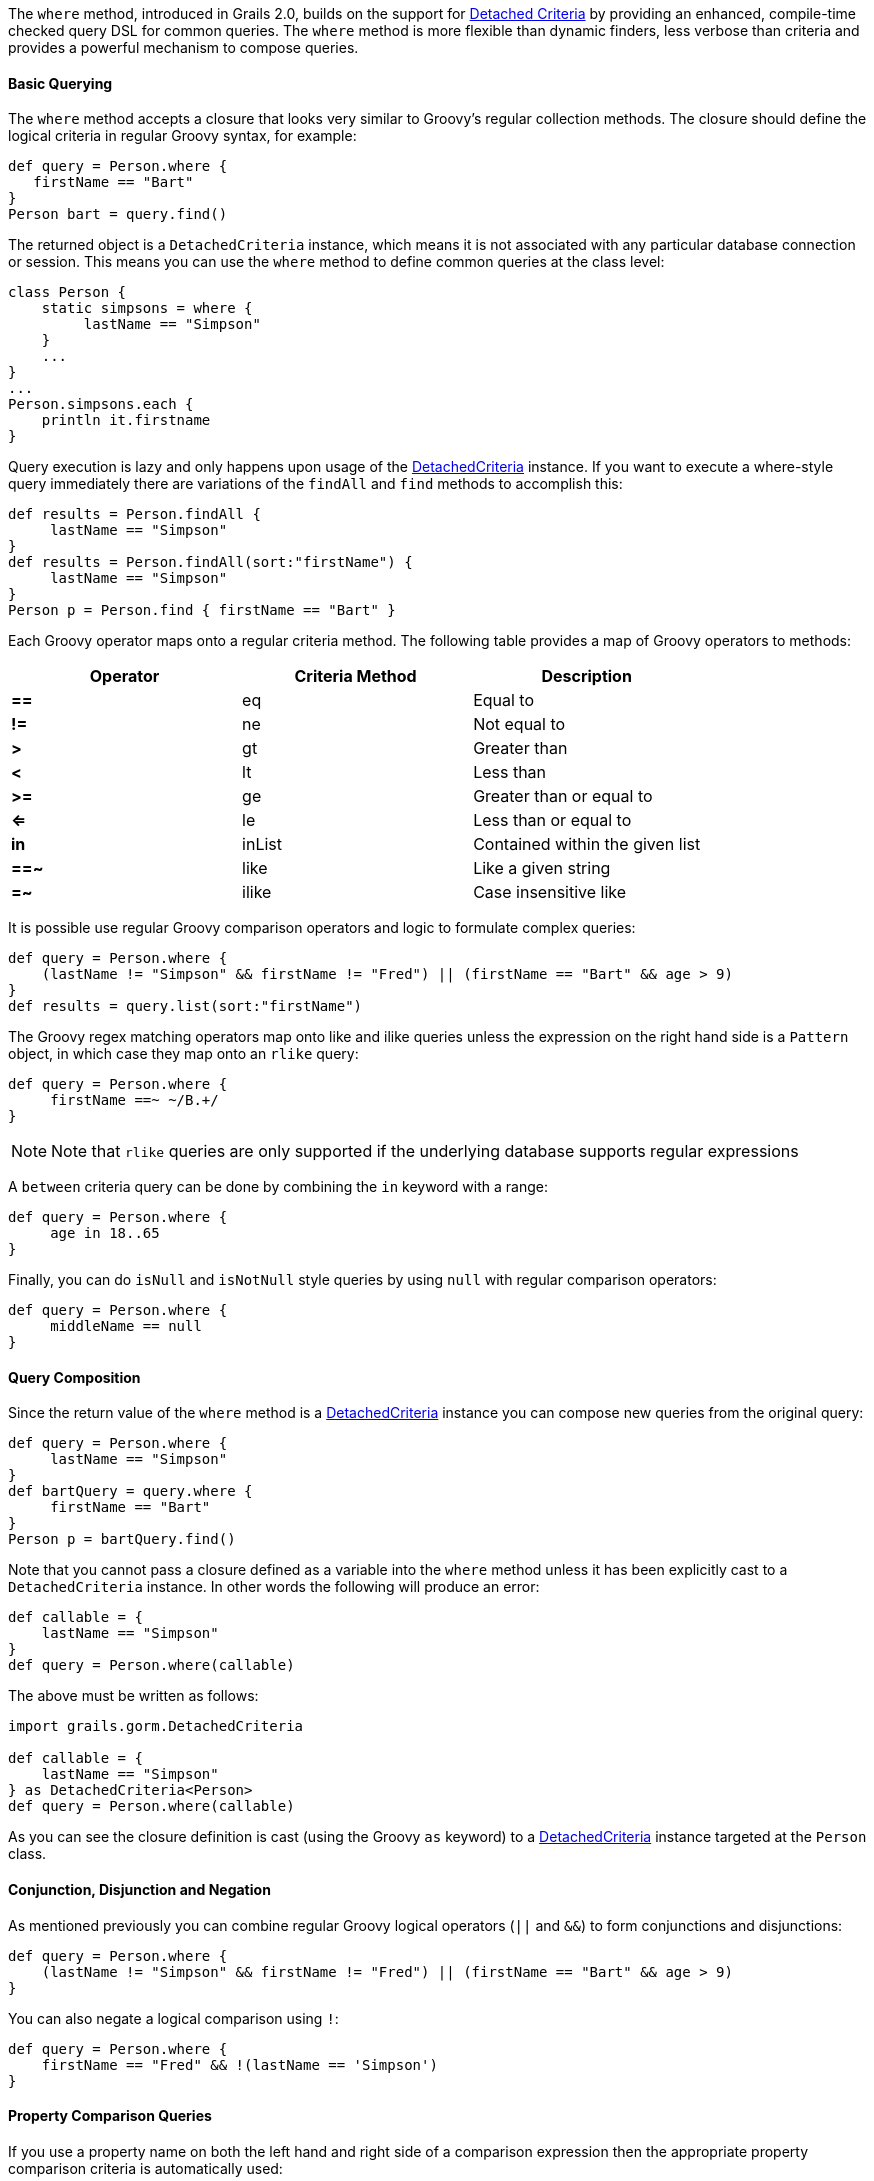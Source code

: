The `where` method, introduced in Grails 2.0, builds on the support for <<detachedCriteria,Detached Criteria>> by providing an enhanced, compile-time checked query DSL for common queries. The `where` method is more flexible than dynamic finders, less verbose than criteria and provides a powerful mechanism to compose queries.


==== Basic Querying


The `where` method accepts a closure that looks very similar to Groovy's regular collection methods. The closure should define the logical criteria in regular Groovy syntax, for example:

[source,groovy]
----
def query = Person.where {
   firstName == "Bart"
}
Person bart = query.find()
----

The returned object is a `DetachedCriteria` instance, which means it is not associated with any particular database connection or session. This means you can use the `where` method to define common queries at the class level:

[source,groovy]
----
class Person {
    static simpsons = where {
         lastName == "Simpson"
    }
    ...
}
...
Person.simpsons.each {
    println it.firstname
}
----

Query execution is lazy and only happens upon usage of the <<detachedCriteria,DetachedCriteria>> instance. If you want to execute a where-style query immediately there are variations of the `findAll` and `find` methods to accomplish this:

[source,groovy]
----
def results = Person.findAll {
     lastName == "Simpson"
}
def results = Person.findAll(sort:"firstName") {
     lastName == "Simpson"
}
Person p = Person.find { firstName == "Bart" }
----

Each Groovy operator maps onto a regular criteria method. The following table provides a map of Groovy operators to methods:

[format="csv", options="header"]
|===

Operator,Criteria Method,Description
*==*,eq,Equal to
*!=*,ne,Not equal to
*>*,gt,Greater than
*<*,lt,Less than
*>=*,ge,Greater than or equal to
*<=*,le,Less than or equal to
*in*,inList,Contained within the given list
*==~*,like,Like a given string
*=~*,ilike,Case insensitive like
|===

It is possible use regular Groovy comparison operators and logic to formulate complex queries:

[source,groovy]
----
def query = Person.where {
    (lastName != "Simpson" && firstName != "Fred") || (firstName == "Bart" && age > 9)
}
def results = query.list(sort:"firstName")
----

The Groovy regex matching operators map onto like and ilike queries unless the expression on the right hand side is a `Pattern` object, in which case they map onto an `rlike` query:

[source,groovy]
----
def query = Person.where {
     firstName ==~ ~/B.+/
}
----

NOTE: Note that `rlike` queries are only supported if the underlying database supports regular expressions

A `between` criteria query can be done by combining the `in` keyword with a range:

[source,groovy]
----
def query = Person.where {
     age in 18..65
}
----

Finally, you can do `isNull` and `isNotNull` style queries by using `null` with regular comparison operators:

[source,groovy]
----
def query = Person.where {
     middleName == null
}
----




==== Query Composition


Since the return value of the `where` method is a <<detachedCriteria,DetachedCriteria>> instance you can compose new queries from the original query:

[source,groovy]
----
def query = Person.where {
     lastName == "Simpson"
}
def bartQuery = query.where {
     firstName == "Bart"
}
Person p = bartQuery.find()
----

Note that you cannot pass a closure defined as a variable into the `where` method unless it has been explicitly cast to a `DetachedCriteria` instance. In other words the following will produce an error:

[source,groovy]
----
def callable = {
    lastName == "Simpson"
}
def query = Person.where(callable)
---- 

The above must be written as follows:

[source,groovy]
----
import grails.gorm.DetachedCriteria

def callable = {
    lastName == "Simpson"
} as DetachedCriteria<Person>
def query = Person.where(callable)
----

As you can see the closure definition is cast (using the Groovy `as` keyword) to a <<detachedCriteria,DetachedCriteria>> instance targeted at the `Person` class.


==== Conjunction, Disjunction and Negation


As mentioned previously you can combine regular Groovy logical operators (`||` and `&&`) to form conjunctions and disjunctions:

[source,groovy]
----
def query = Person.where {
    (lastName != "Simpson" && firstName != "Fred") || (firstName == "Bart" && age > 9)
}
----

You can also negate a logical comparison using `!`:

[source,groovy]
----
def query = Person.where {
    firstName == "Fred" && !(lastName == 'Simpson')
}
----


==== Property Comparison Queries


If you use a property name on both the left hand and right side of a comparison expression then the appropriate property comparison criteria is automatically used:

[source,groovy]
----
def query = Person.where {
   firstName == lastName
}
----

The following table described how each comparison operator maps onto each criteria property comparison method:

[format="csv", options="header"]
|===

Operator,Criteria Method,Description
*==*,eqProperty,Equal to
*!=*,neProperty,Not equal to
*>*,gtProperty,Greater than
*<*,ltProperty,Less than
*>=*,geProperty,Greater than or equal to
*<=*,leProperty,Less than or equal to
|===


==== Querying Associations


Associations can be queried by using the dot operator to specify the property name of the association to be queried:

[source,groovy]
----
def query = Pet.where {
    owner.firstName == "Joe" || owner.firstName == "Fred"
}
----

You can group multiple criterion inside a closure method call where the name of the method matches the association name:

[source,groovy]
----
def query = Person.where {
    pets { name == "Jack" || name == "Joe" }
}
----

This technique can be combined with other top-level criteria:

[source,groovy]
----
def query = Person.where {
     pets { name == "Jack" } || firstName == "Ed"
}
----

For collection associations it is possible to apply queries to the size of the collection:

[source,groovy]
----
def query = Person.where {
       pets.size() == 2
}
----

The following table shows which operator maps onto which criteria method for each size() comparison:

[format="csv", options="header"]
|===

Operator,Criteria Method,Description
*==*,sizeEq,The collection size is equal to
*!=*,sizeNe,The collection size is not equal to
*>*,sizeGt,The collection size is greater than
*<*,sizeLt,The collection size is less than
*>=*,sizeGe,The collection size is greater than or equal to
*<=*,sizeLe,The collection size is less than or equal to
|===



==== Subqueries


It is possible to execute subqueries within where queries. For example to find all the people older than the average age the following query can be used:

[source,groovy]
----
final query = Person.where {
  age > avg(age)
}
----

The following table lists the possible subqueries:

[format="csv", options="header"]
|===

Method,Description
*avg*,The average of all values
*sum*,The sum of all values
*max*,The maximum value
*min*,The minimum value
*count*,The count of all values
*property*,Retrieves a property of the resulting entities
|===

You can apply additional criteria to any subquery by using the `of` method and passing in a closure containing the criteria:

[source,groovy]
----
def query = Person.where {
  age > avg(age).of { lastName == "Simpson" } && firstName == "Homer"
}
----

Since the `property` subquery returns multiple results, the criterion used compares all results. For example the following query will find all people younger than people with the surname "Simpson":

[source,groovy]
----
Person.where {
    age < property(age).of { lastName == "Simpson" }
}
----



==== More Advanced Subqueries in GORM


The support for subqueries has been extended. You can now use in  with nested subqueries

[source,groovy]
----
def results = Person.where {
    firstName in where { age < 18 }.firstName
}.list()
----

Criteria and where queries can be seamlessly mixed:

[source,groovy]
----
def results = Person.withCriteria {
    notIn "firstName", Person.where { age < 18 }.firstName
 }
----

Subqueries can be used with projections:

[source,groovy]
----
def results = Person.where {
    age > where { age > 18 }.avg('age')
}
----

Correlated queries that span two domain classes can be used:
[source,groovy]
----
def employees = Employee.where {
    region.continent in ['APAC', "EMEA"]
    }.id()
    def results = Sale.where {
    employee in employees && total > 100000
    }.employee.list()
----

And support for aliases (cross query references) using simple variable declarations has been added to where queries:
[source,groovy]
----
def query = Employee.where {
    def em1 = Employee
    exists Sale.where {
        def s1 = Sale
        def em2 = employee
        return em2.id == em1.id
    }.id()
}
def results = query.list()
----



==== Other Functions


There are several functions available to you within the context of a query. These are summarized in the table below:

[format="csv", options="header"]
|===

Method,Description
*second*,The second of a date property
*minute*,The minute of a date property
*hour*,The hour of a date property
*day*,The day of the month of a date property
*month*,The month of a date property
*year*,The year of a date property
*lower*,Converts a string property to upper case
*upper*,Converts a string property to lower case
*length*,The length of a string property
*trim*,Trims a string property
|===

NOTE: Currently functions can only be applied to properties or associations of domain classes. You cannot, for example, use a function on a result of a subquery.

For example the following query can be used to find all pet's born in 2011:

[source,groovy]
----
def query = Pet.where {
    year(birthDate) == 2011
}
----

You can also apply functions to associations:

[source,groovy]
----
def query = Person.where {
    year(pets.birthDate) == 2009
}
----



==== Batch Updates and Deletes


Since each `where` method call returns a <<detachedCriteria,DetachedCriteria>> instance, you can use `where` queries to execute batch operations such as batch updates and deletes. For example, the following query will update all people with the surname "Simpson" to have the surname "Bloggs":

[source,groovy]
----
def query = Person.where {
    lastName == 'Simpson'
}
int total = query.updateAll(lastName:"Bloggs")
----

NOTE: Note that one limitation with regards to batch operations is that join queries (queries that query associations) are not allowed.

To batch delete records you can use the `deleteAll` method:

[source,groovy]
----
def query = Person.where {
    lastName == 'Simpson'
}
int total = query.deleteAll()
----